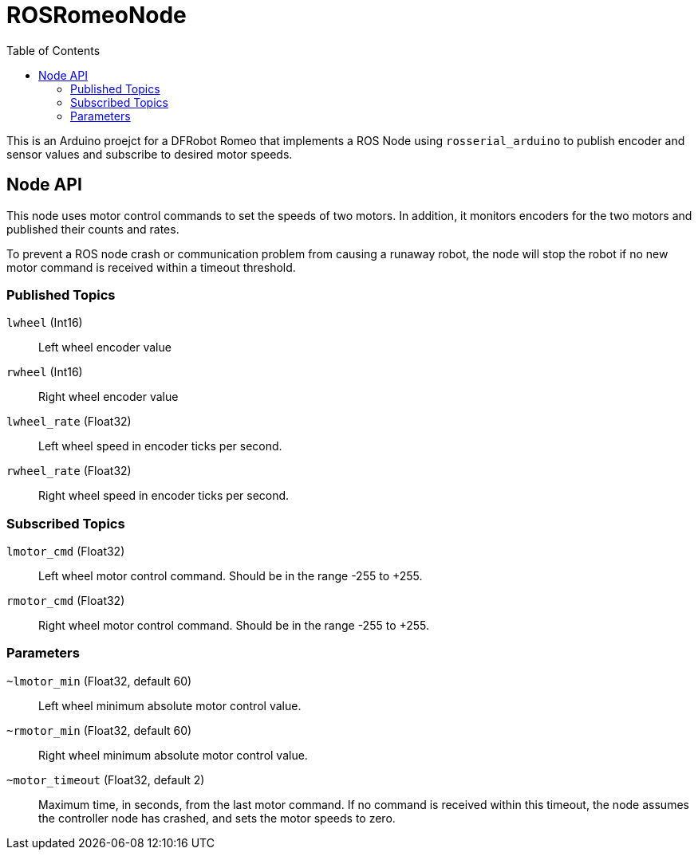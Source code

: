 :imagesdir: ./images
:toc: macro

= ROSRomeoNode

toc::[]

This is an Arduino proejct for a DFRobot Romeo that implements a ROS
Node using `rosserial_arduino` to publish encoder and sensor values
and subscribe to desired motor speeds.

== Node API

This node uses motor control commands to set the speeds of two motors. In
addition, it monitors encoders for the two motors and published their
counts and rates.

To prevent a ROS node crash or communication problem from causing a
runaway robot, the node will stop the robot if no new motor command
is received within a timeout threshold.

=== Published Topics

`lwheel` (Int16):: Left wheel encoder value
`rwheel` (Int16):: Right wheel encoder value
`lwheel_rate` (Float32):: Left wheel speed in encoder ticks per
second.
`rwheel_rate` (Float32):: Right wheel speed in encoder ticks per
second.

=== Subscribed Topics

`lmotor_cmd` (Float32):: Left wheel motor control command. Should
be in the range -255 to +255.
`rmotor_cmd` (Float32):: Right wheel motor control command. Should
be in the range -255 to +255.

=== Parameters

`~lmotor_min` (Float32, default 60):: Left wheel minimum absolute
motor control value.
`~rmotor_min` (Float32, default 60):: Right wheel minimum absolute
motor control value.
`~motor_timeout` (Float32, default 2):: Maximum time, in seconds, from the
last motor command. If no command is received within this timeout, the
node assumes the controller node has crashed, and sets the motor speeds to
zero.
